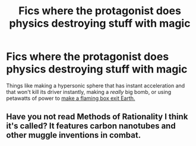 #+TITLE: Fics where the protagonist does physics destroying stuff with magic

* Fics where the protagonist does physics destroying stuff with magic
:PROPERTIES:
:Author: glencoe2000
:Score: 2
:DateUnix: 1582353575.0
:DateShort: 2020-Feb-22
:FlairText: Request
:END:
Things like making a hypersonic sphere that has instant acceleration and that won't kill its driver instantly, making a /really/ big bomb, or using petawatts of power to [[https://what-if.xkcd.com/35/][make a flaming box exit Earth.]]


** Have you not read Methods of Rationality I think it's called? It features carbon nanotubes and other muggle inventions in combat.
:PROPERTIES:
:Author: The_Shepherds_2019
:Score: 2
:DateUnix: 1582375561.0
:DateShort: 2020-Feb-22
:END:
